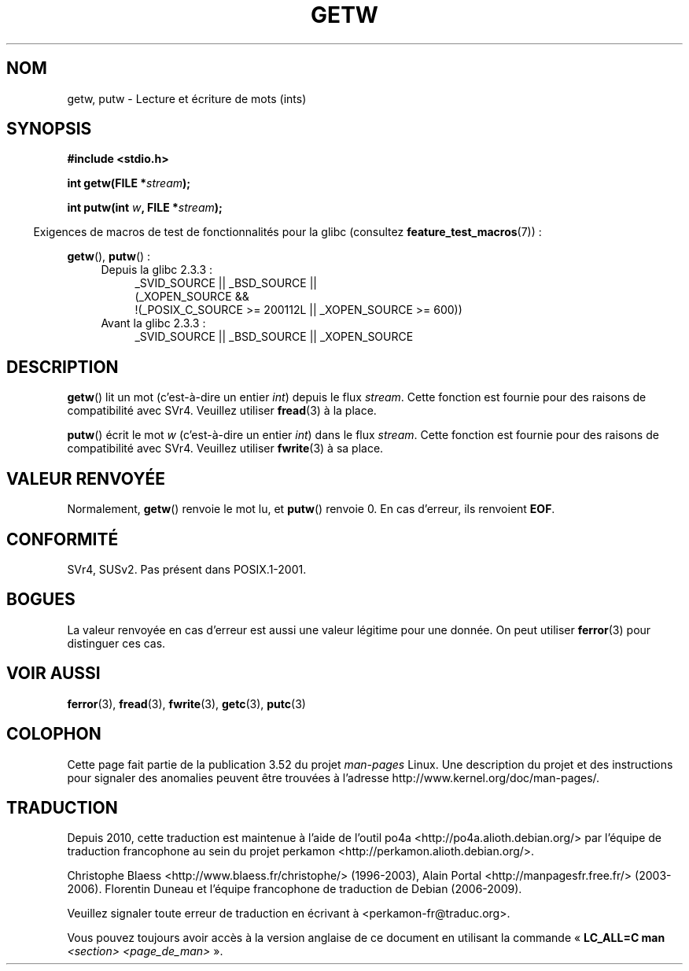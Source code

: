 .\" Copyright (c) 1995 by Jim Van Zandt <jrv@vanzandt.mv.com>
.\"
.\" %%%LICENSE_START(VERBATIM)
.\" Permission is granted to make and distribute verbatim copies of this
.\" manual provided the copyright notice and this permission notice are
.\" preserved on all copies.
.\"
.\" Permission is granted to copy and distribute modified versions of this
.\" manual under the conditions for verbatim copying, provided that the
.\" entire resulting derived work is distributed under the terms of a
.\" permission notice identical to this one.
.\"
.\" Since the Linux kernel and libraries are constantly changing, this
.\" manual page may be incorrect or out-of-date.  The author(s) assume no
.\" responsibility for errors or omissions, or for damages resulting from
.\" the use of the information contained herein.  The author(s) may not
.\" have taken the same level of care in the production of this manual,
.\" which is licensed free of charge, as they might when working
.\" professionally.
.\"
.\" Formatted or processed versions of this manual, if unaccompanied by
.\" the source, must acknowledge the copyright and authors of this work.
.\" %%%LICENSE_END
.\"
.\"*******************************************************************
.\"
.\" This file was generated with po4a. Translate the source file.
.\"
.\"*******************************************************************
.TH GETW 3 "26 septembre 2010" GNU "Manuel du programmeur Linux"
.SH NOM
getw, putw \- Lecture et écriture de mots (ints)
.SH SYNOPSIS
.nf
\fB#include <stdio.h>\fP
.sp
\fBint getw(FILE *\fP\fIstream\fP\fB);\fP

\fBint putw(int \fP\fIw\fP\fB, FILE *\fP\fIstream\fP\fB);\fP
.fi
.sp
.in -4n
Exigences de macros de test de fonctionnalités pour la glibc (consultez
\fBfeature_test_macros\fP(7))\ :
.in
.sp
\fBgetw\fP(), \fBputw\fP()\ :
.ad l
.PD 0
.RS 4
.TP  4
Depuis la glibc 2.3.3\ :
_SVID_SOURCE || _BSD_SOURCE ||
.br
(_XOPEN_SOURCE &&
    !(_POSIX_C_SOURCE\ >=\ 200112L || _XOPEN_SOURCE\ >=\ 600))
.TP 
Avant la glibc 2.3.3\ :
_SVID_SOURCE || _BSD_SOURCE || _XOPEN_SOURCE
.RE
.PD
.ad
.SH DESCRIPTION
\fBgetw\fP() lit un mot (c'est\-à\-dire un entier \fIint\fP) depuis le flux
\fIstream\fP. Cette fonction est fournie pour des raisons de compatibilité avec
SVr4. Veuillez utiliser \fBfread\fP(3) à la place.
.P
\fBputw\fP() écrit le mot \fIw\fP (c'est\-à\-dire un entier \fIint\fP) dans le flux
\fIstream\fP. Cette fonction est fournie pour des raisons de compatibilité avec
SVr4. Veuillez utiliser \fBfwrite\fP(3) à sa place.
.SH "VALEUR RENVOYÉE"
Normalement, \fBgetw\fP() renvoie le mot lu, et \fBputw\fP() renvoie 0. En cas
d'erreur, ils renvoient \fBEOF\fP.
.SH CONFORMITÉ
SVr4, SUSv2. Pas présent dans POSIX.1\-2001.
.SH BOGUES
La valeur renvoyée en cas d'erreur est aussi une valeur légitime pour une
donnée. On peut utiliser \fBferror\fP(3) pour distinguer ces cas.
.SH "VOIR AUSSI"
\fBferror\fP(3), \fBfread\fP(3), \fBfwrite\fP(3), \fBgetc\fP(3), \fBputc\fP(3)
.SH COLOPHON
Cette page fait partie de la publication 3.52 du projet \fIman\-pages\fP
Linux. Une description du projet et des instructions pour signaler des
anomalies peuvent être trouvées à l'adresse
\%http://www.kernel.org/doc/man\-pages/.
.SH TRADUCTION
Depuis 2010, cette traduction est maintenue à l'aide de l'outil
po4a <http://po4a.alioth.debian.org/> par l'équipe de
traduction francophone au sein du projet perkamon
<http://perkamon.alioth.debian.org/>.
.PP
Christophe Blaess <http://www.blaess.fr/christophe/> (1996-2003),
Alain Portal <http://manpagesfr.free.fr/> (2003-2006).
Florentin Duneau et l'équipe francophone de traduction de Debian\ (2006-2009).
.PP
Veuillez signaler toute erreur de traduction en écrivant à
<perkamon\-fr@traduc.org>.
.PP
Vous pouvez toujours avoir accès à la version anglaise de ce document en
utilisant la commande
«\ \fBLC_ALL=C\ man\fR \fI<section>\fR\ \fI<page_de_man>\fR\ ».

